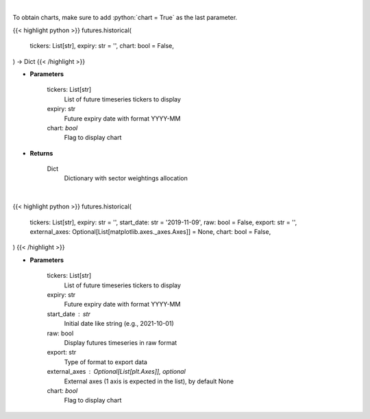 .. role:: python(code)
    :language: python
    :class: highlight

|

To obtain charts, make sure to add :python:`chart = True` as the last parameter.

.. raw:: html

    <h3>
    > Getting data
    </h3>

{{< highlight python >}}
futures.historical(
    tickers: List[str],
    expiry: str = '',
    chart: bool = False,
) -> Dict
{{< /highlight >}}

.. raw:: html

    <p>
    Get historical futures [Source: Yahoo Finance]
    </p>

* **Parameters**

    tickers: List[str]
        List of future timeseries tickers to display
    expiry: str
        Future expiry date with format YYYY-MM
    chart: *bool*
       Flag to display chart


* **Returns**

    Dict
        Dictionary with sector weightings allocation

|

.. raw:: html

    <h3>
    > Getting charts
    </h3>

{{< highlight python >}}
futures.historical(
    tickers: List[str],
    expiry: str = '',
    start_date: str = '2019-11-09',
    raw: bool = False,
    export: str = '',
    external_axes: Optional[List[matplotlib.axes._axes.Axes]] = None,
    chart: bool = False,
)
{{< /highlight >}}

.. raw:: html

    <p>
    Display historical futures [Source: Yahoo Finance]
    </p>

* **Parameters**

    tickers: List[str]
        List of future timeseries tickers to display
    expiry: str
        Future expiry date with format YYYY-MM
    start_date : str
        Initial date like string (e.g., 2021-10-01)
    raw: bool
        Display futures timeseries in raw format
    export: str
        Type of format to export data
    external_axes : Optional[List[plt.Axes]], optional
        External axes (1 axis is expected in the list), by default None
    chart: *bool*
       Flag to display chart

